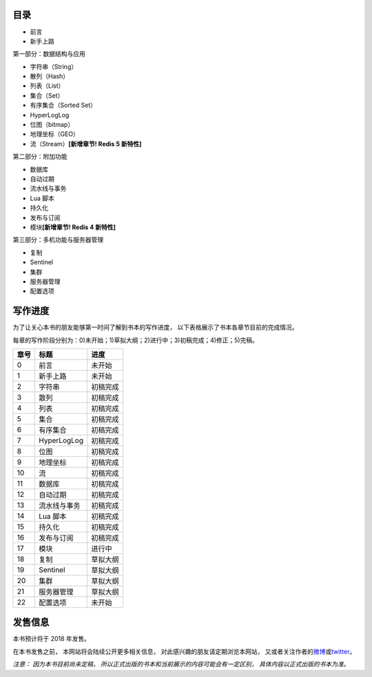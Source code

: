 .. Redis使用教程 documentation master file, created by
   sphinx-quickstart on Thu Mar 24 20:00:03 2016.
   You can adapt this file completely to your liking, but it should at least
   contain the root `toctree` directive.

目录
--------

- 前言
- 新手上路

第一部分：数据结构与应用

- 字符串（String）
- 散列（Hash）
- 列表（List）
- 集合（Set）
- 有序集合（Sorted Set）
- HyperLogLog
- 位图（bitmap）
- 地理坐标（GEO）
- 流（Stream）\ **[新增章节! Redis 5 新特性]**

第二部分：附加功能

- 数据库
- 自动过期
- 流水线与事务
- Lua 脚本
- 持久化
- 发布与订阅
- 模块\ **[新增章节! Redis 4 新特性]**

第三部分：多机功能与服务器管理

- 复制
- Sentinel
- 集群
- 服务器管理
- 配置选项


写作进度
----------

为了让关心本书的朋友能够第一时间了解到书本的写作进度，
以下表格展示了书本各章节目前的完成情况。

每章的写作阶段分别为：0)未开始；1)草拟大纲；2)进行中；3)初稿完成；4)修正；5)完稿。

+-------+-----------------------+---------------+
| 章号  | 标题                  | 进度          |
+=======+=======================+===============+
| 0     | 前言                  | 未开始        |
+-------+-----------------------+---------------+
| 1     | 新手上路              | 未开始        |
+-------+-----------------------+---------------+
| 2     | 字符串                | 初稿完成      |
+-------+-----------------------+---------------+
| 3     | 散列                  | 初稿完成      |
+-------+-----------------------+---------------+
| 4     | 列表                  | 初稿完成      |
+-------+-----------------------+---------------+
| 5     | 集合                  | 初稿完成      |
+-------+-----------------------+---------------+
| 6     | 有序集合              | 初稿完成      |
+-------+-----------------------+---------------+
| 7     | HyperLogLog           | 初稿完成      |
+-------+-----------------------+---------------+
| 8     | 位图                  | 初稿完成      |
+-------+-----------------------+---------------+
| 9     | 地理坐标              | 初稿完成      |
+-------+-----------------------+---------------+
| 10    | 流                    | 初稿完成      |
+-------+-----------------------+---------------+
| 11    | 数据库                | 初稿完成      |
+-------+-----------------------+---------------+
| 12    | 自动过期              | 初稿完成      |
+-------+-----------------------+---------------+
| 13    | 流水线与事务          | 初稿完成      |
+-------+-----------------------+---------------+
| 14    | Lua 脚本              | 初稿完成      |
+-------+-----------------------+---------------+
| 15    | 持久化                | 初稿完成      |
+-------+-----------------------+---------------+
| 16    | 发布与订阅            | 初稿完成      |
+-------+-----------------------+---------------+
| 17    | 模块                  | 进行中        |
+-------+-----------------------+---------------+
| 18    | 复制                  | 草拟大纲      |
+-------+-----------------------+---------------+
| 19    | Sentinel              | 草拟大纲      |
+-------+-----------------------+---------------+
| 20    | 集群                  | 草拟大纲      |
+-------+-----------------------+---------------+
| 21    | 服务器管理            | 草拟大纲      |
+-------+-----------------------+---------------+
| 22    | 配置选项              | 未开始        |
+-------+-----------------------+---------------+



发售信息
----------

本书预计将于 2018 年发售。

在本书发售之前，
本网站将会陆续公开更多相关信息，
对此感兴趣的朋友请定期浏览本网站，
又或者关注作者的\ `微博 <http://weibo.com/huangz1990>`_\ 或\ `twitter <https://twitter.com/huangz1990>`_\ 。

*注意：
因为本书目前尚未定稿，
所以正式出版的书本和当前展示的内容可能会有一定区别，
具体内容以正式出版的书本为准。*
